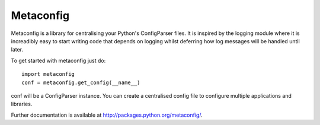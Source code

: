 
Metaconfig
==========

Metaconfig is a library for centralising your Python's ConfigParser
files.  It is inspired by the logging module where it is increadibly
easy to start writing code that depends on logging whilst deferring
how log messages will be handled until later.

To get started with metaconfig just do::

  import metaconfig
  conf = metaconfig.get_config(__name__)

conf will be a ConfigParser instance.  You can create a centralised
config file to configure multiple applications and libraries.

Further documentation is available at http://packages.python.org/metaconfig/.



